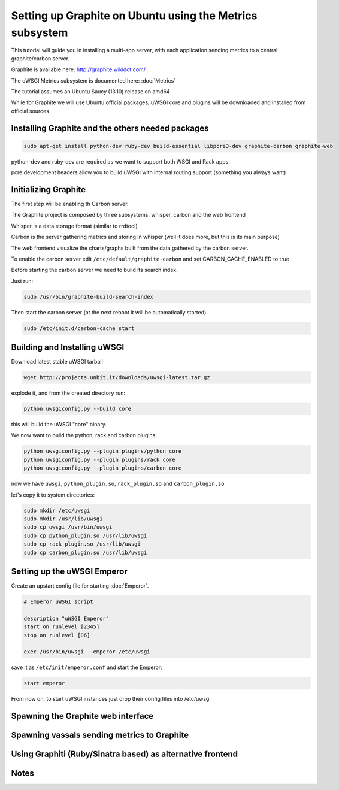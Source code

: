 Setting up Graphite on Ubuntu using the Metrics subsystem
=========================================================

This tutorial will guide you in installing a multi-app server, with each application sending metrics to a central graphite/carbon server.

Graphite is available here: http://graphite.wikidot.com/

The uWSGI Metrics subsystem is documented here: :doc:`Metrics`

The tutorial assumes an Ubuntu Saucy (13.10) release on amd64

While for Graphite we will use Ubuntu official packages, uWSGI core and plugins will be downloaded and installed from official sources

Installing Graphite and the others needed packages
**************************************************

.. code-block:: sh

   sudo apt-get install python-dev ruby-dev build-essential libpcre3-dev graphite-carbon graphite-web
   
python-dev and ruby-dev are required as we want to support both WSGI and Rack apps.

pcre development headers allow you to build uWSGI with internal routing support (something you always want)

Initializing Graphite
*********************

The first step will be enabling th Carbon server.

The Graphite project is composed by three subsystems: whisper, carbon and the web frontend

Whisper is a data storage format (similar to rrdtool)

Carbon is the server gathering metrics and storing in whisper (well it does more, but this is its main purpose)

The web frontend visualize the charts/graphs built from the data gathered by the carbon server.

To enable the carbon server edit ``/etc/default/graphite-carbon`` and set CARBON_CACHE_ENABLED to true

Before starting the carbon server we need to build its search index.

Just run:

.. code-block:: sh

   sudo /usr/bin/graphite-build-search-index

Then start the carbon server (at the next reboot it will be automatically started)

.. code-block:: sh

   sudo /etc/init.d/carbon-cache start

Building and Installing uWSGI
*****************************

Download latest stable uWSGI tarball

.. code-block:: sh

   wget http://projects.unbit.it/downloads/uwsgi-latest.tar.gz
   
explode it, and from the created directory run:

.. code-block::

   python uwsgiconfig.py --build core
   
this will build the uWSGI "core" binary.

We now want to build the python, rack and carbon plugins:

.. code-block::

   python uwsgiconfig.py --plugin plugins/python core
   python uwsgiconfig.py --plugin plugins/rack core
   python uwsgiconfig.py --plugin plugins/carbon core
   
   
now we have ``uwsgi``, ``python_plugin.so``, ``rack_plugin.so`` and ``carbon_plugin.so``

let's copy it to system directories:

.. code-block:: sh

   sudo mkdir /etc/uwsgi
   sudo mkdir /usr/lib/uwsgi
   sudo cp uwsgi /usr/bin/uwsgi
   sudo cp python_plugin.so /usr/lib/uwsgi
   sudo cp rack_plugin.so /usr/lib/uwsgi
   sudo cp carbon_plugin.so /usr/lib/uwsgi

Setting up the uWSGI Emperor
****************************

Create an upstart config file for starting :doc:`Emperor`.

.. code-block:: sh

   # Emperor uWSGI script

   description "uWSGI Emperor"
   start on runlevel [2345]
   stop on runlevel [06]

   exec /usr/bin/uwsgi --emperor /etc/uwsgi
   
save it as ``/etc/init/emperor.conf`` and start the Emperor:

.. code-block::

   start emperor
   
   
From now on, to start uWSGI instances just drop their config files into /etc/uwsgi

Spawning the Graphite web interface
***********************************

Spawning vassals sending metrics to Graphite
********************************************

Using Graphiti (Ruby/Sinatra based) as alternative frontend
***********************************************************

Notes
*****
